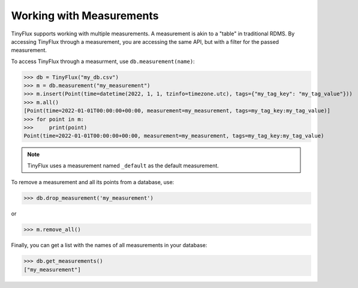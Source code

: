 Working with Measurements
-------------------------

TinyFlux supports working with multiple measurements. A measurement is akin to a "table" in traditional RDMS.  By accessing TinyFlux through a measurement, you are accessing the same API, but with a filter for the passed measurement.

To access TinyFlux through a measurment, use ``db.measurement(name)``:

>>> db = TinyFlux("my_db.csv")
>>> m = db.measurement("my_measurement")
>>> m.insert(Point(time=datetime(2022, 1, 1, tzinfo=timezone.utc), tags={"my_tag_key": "my_tag_value"}))
>>> m.all()
[Point(time=2022-01-01T00:00:00+00:00, measurement=my_measurement, tags=my_tag_key:my_tag_value)]
>>> for point in m:
>>>     print(point)
Point(time=2022-01-01T00:00:00+00:00, measurement=my_measurement, tags=my_tag_key:my_tag_value)

.. note:: 

    TinyFlux uses a measurement named ``_default`` as the default measurement.

To remove a measurement and all its points from a database, use:

>>> db.drop_measurement('my_measurement')

or

>>> m.remove_all()

Finally, you can get a list with the names of all measurements in your database:

>>> db.get_measurements()
["my_measurement"]
